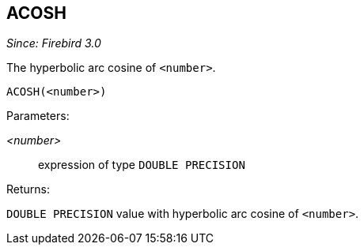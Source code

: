 == ACOSH

_Since: Firebird 3.0_

The hyperbolic arc cosine of `<number>`.

    ACOSH(<number>)

Parameters:

_<number>_:: expression of type `DOUBLE PRECISION`

Returns:

`DOUBLE PRECISION` value with hyperbolic arc cosine of `<number>`.
